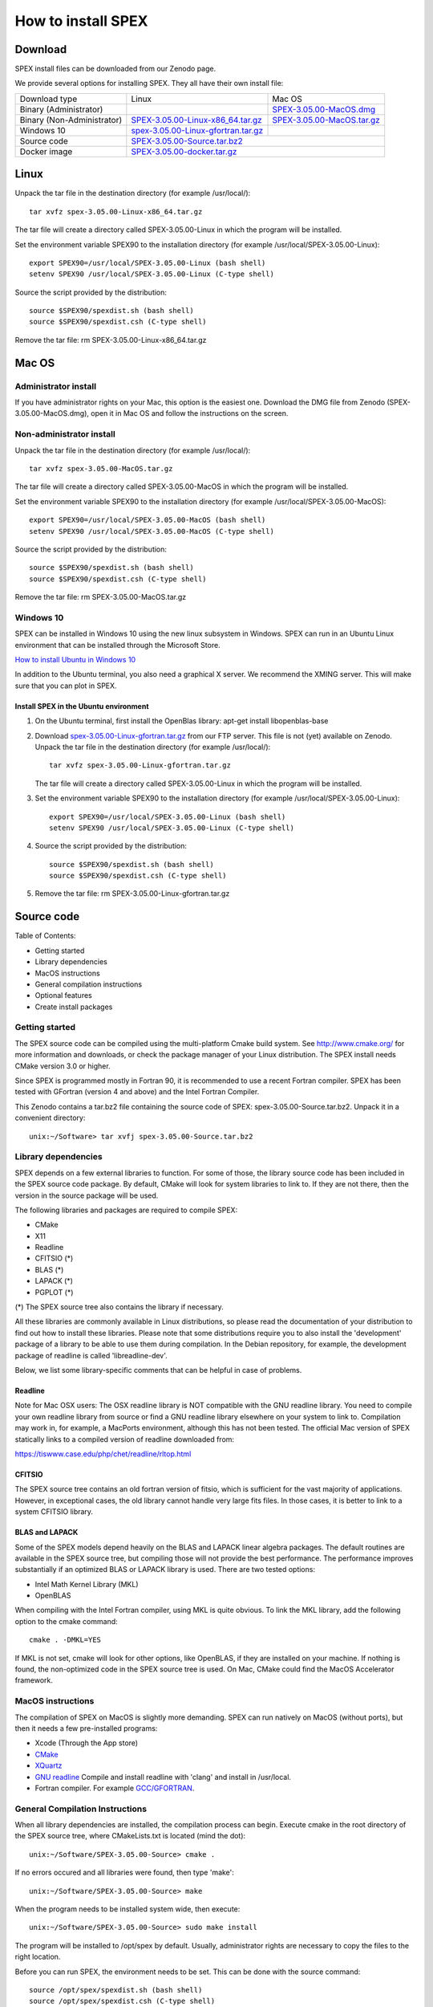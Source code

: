 .. _sec:install:

How to install SPEX
===================

  .. highlight:: none

Download
--------

SPEX install files can be downloaded from our Zenodo page.

We provide several options for installing SPEX. They all have their own install file:

+--------------------------+---------------------------------------------------------------------------------------------------------------------------+-----------------------------------------------------------------------------------------------------------+
|Download type	           |Linux	                                                                                                               |Mac OS                                                                                                     |
+--------------------------+---------------------------------------------------------------------------------------------------------------------------+-----------------------------------------------------------------------------------------------------------+
|Binary (Administrator)	   |	                                                                                                                       |`SPEX-3.05.00-MacOS.dmg <https://zenodo.org/record/2419563/files/spex-3.05.00-MacOS.dmg?download=1>`_      |
+--------------------------+---------------------------------------------------------------------------------------------------------------------------+-----------------------------------------------------------------------------------------------------------+
|Binary (Non-Administrator)|`SPEX-3.05.00-Linux-x86_64.tar.gz <https://zenodo.org/record/2419563/files/spex-3.05.00-Linux-x86_64.tar.gz?download=1>`_  |`SPEX-3.05.00-MacOS.tar.gz <https://zenodo.org/record/2419563/files/spex-3.05.00-MacOS.tar.gz?download=1>`_|
+--------------------------+---------------------------------------------------------------------------------------------------------------------------+-----------------------------------------------------------------------------------------------------------+
|Windows 10	           |`spex-3.05.00-Linux-gfortran.tar.gz <ftp://ftp.sron.nl/pub/jellep/spex/v3.05/spex-3.05.00-Linux-gfortran.tar.gz>`_         |	                                                                                                   |
+--------------------------+---------------------------------------------------------------------------------------------------------------------------+-----------------------------------------------------------------------------------------------------------+
|Source code	           |                    `SPEX-3.05.00-Source.tar.bz2 <https://zenodo.org/record/2419563/files/spex-3.05.00-Source.tar.bz2?download=1>`_                                                                                                    |
+--------------------------+---------------------------------------------------------------------------------------------------------------------------+-----------------------------------------------------------------------------------------------------------+
|Docker image	           |                    `SPEX-3.05.00-docker.tar.gz <https://zenodo.org/record/2419563/files/spex-3.05.00-docker.tar.gz?download=1>`_                                                                                                      |
+--------------------------+---------------------------------------------------------------------------------------------------------------------------+-----------------------------------------------------------------------------------------------------------+

Linux
-----

Unpack the tar file in the destination directory (for example /usr/local/):: 

    tar xvfz spex-3.05.00-Linux-x86_64.tar.gz

The tar file will create a directory called SPEX-3.05.00-Linux in which the program will be installed.

Set the environment variable SPEX90 to the installation directory (for example /usr/local/SPEX-3.05.00-Linux)::
 
    export SPEX90=/usr/local/SPEX-3.05.00-Linux (bash shell)
    setenv SPEX90 /usr/local/SPEX-3.05.00-Linux (C-type shell)

Source the script provided by the distribution::
 
    source $SPEX90/spexdist.sh (bash shell)
    source $SPEX90/spexdist.csh (C-type shell)

Remove the tar file: rm SPEX-3.05.00-Linux-x86_64.tar.gz


Mac OS
------

Administrator install
^^^^^^^^^^^^^^^^^^^^^

If you have administrator rights on your Mac, this option is the easiest one. Download the DMG file from Zenodo (SPEX-3.05.00-MacOS.dmg), 
open it in Mac OS and follow the instructions on the screen.

Non-administrator install
^^^^^^^^^^^^^^^^^^^^^^^^^

Unpack the tar file in the destination directory (for example /usr/local/):: 

    tar xvfz spex-3.05.00-MacOS.tar.gz

The tar file will create a directory called SPEX-3.05.00-MacOS in which the program will be installed.

Set the environment variable SPEX90 to the installation directory (for example /usr/local/SPEX-3.05.00-MacOS)::
 
    export SPEX90=/usr/local/SPEX-3.05.00-MacOS (bash shell)
    setenv SPEX90 /usr/local/SPEX-3.05.00-MacOS (C-type shell)

Source the script provided by the distribution::
 
    source $SPEX90/spexdist.sh (bash shell)
    source $SPEX90/spexdist.csh (C-type shell)

Remove the tar file: rm SPEX-3.05.00-MacOS.tar.gz

Windows 10
^^^^^^^^^^

SPEX can be installed in Windows 10 using the new linux subsystem in Windows. SPEX can run in an Ubuntu Linux 
environment that can be installed through the Microsoft Store.

`How to install Ubuntu in Windows 10 <https://tutorials.ubuntu.com/tutorial/tutorial-ubuntu-on-windows#0>`_

In addition to the Ubuntu terminal, you also need a graphical X server. We recommend the XMING server. 
This will make sure that you can plot in SPEX.

Install SPEX in the Ubuntu environment
""""""""""""""""""""""""""""""""""""""

1. On the Ubuntu terminal, first install the OpenBlas library: apt-get install libopenblas-base

2. Download `spex-3.05.00-Linux-gfortran.tar.gz <ftp://ftp.sron.nl/pub/jellep/spex/v3.05/spex-3.05.00-Linux-gfortran.tar.gz>`_ 
   from our FTP server. This file is not (yet) available on Zenodo.
   Unpack the tar file in the destination directory (for example /usr/local/):: 

       tar xvfz spex-3.05.00-Linux-gfortran.tar.gz

   The tar file will create a directory called SPEX-3.05.00-Linux in which the program will be installed.

3. Set the environment variable SPEX90 to the installation directory (for example /usr/local/SPEX-3.05.00-Linux)::
 
       export SPEX90=/usr/local/SPEX-3.05.00-Linux (bash shell)
       setenv SPEX90 /usr/local/SPEX-3.05.00-Linux (C-type shell)

4. Source the script provided by the distribution::
 
       source $SPEX90/spexdist.sh (bash shell)
       source $SPEX90/spexdist.csh (C-type shell)

5. Remove the tar file: rm SPEX-3.05.00-Linux-gfortran.tar.gz


Source code
-----------

Table of Contents:

- Getting started
- Library dependencies
- MacOS instructions
- General compilation instructions
- Optional features
- Create install packages

Getting started
^^^^^^^^^^^^^^^

The SPEX source code can be compiled using the multi-platform Cmake build system. See `<http://www.cmake.org/>`_ 
for more information and downloads, or check the package manager of your Linux distribution. The SPEX install 
needs CMake version 3.0 or higher.

Since SPEX is programmed mostly in Fortran 90, it is recommended to use a recent Fortran compiler. SPEX has 
been tested with GFortran (version 4 and above) and the Intel Fortran Compiler.

This Zenodo contains a tar.bz2 file containing the source code of SPEX: spex-3.05.00-Source.tar.bz2. Unpack it in a convenient directory::

    unix:~/Software> tar xvfj spex-3.05.00-Source.tar.bz2

Library dependencies
^^^^^^^^^^^^^^^^^^^^

SPEX depends on a few external libraries to function. For some of those, the library source code has been included 
in the SPEX source code package. By default, CMake will look for system libraries to link to. If they are not there, 
then the version in the source package will be used.

The following libraries and packages are required to compile SPEX:

- CMake
- X11
- Readline
- CFITSIO (*)
- BLAS (*)
- LAPACK (*)
- PGPLOT (*)

(*) The SPEX source tree also contains the library if necessary.

All these libraries are commonly available in Linux distributions, so please read the documentation of your distribution 
to find out how to install these libraries. Please note that some distributions require you to also install the 
'development' package of a library to be able to use them during compilation. In the Debian repository, for example, 
the development package of readline is called 'libreadline-dev'.

Below, we list some library-specific comments that can be helpful in case of problems.

Readline
""""""""

Note for Mac OSX users: The OSX readline library is NOT compatible with the GNU readline library. You need to compile 
your own readline library from source or find a GNU readline library elsewhere on your system to link to. Compilation 
may work in, for example, a MacPorts environment, although this has not been tested. The official Mac version of SPEX 
statically links to a compiled version of readline downloaded from:

`<https://tiswww.case.edu/php/chet/readline/rltop.html>`_

CFITSIO
"""""""

The SPEX source tree contains an old fortran version of fitsio, which is sufficient for the vast majority of applications. 
However, in exceptional cases, the old library cannot handle very large fits files. In those cases, it is better to link 
to a system CFITSIO library.

BLAS and LAPACK
"""""""""""""""

Some of the SPEX models depend heavily on the BLAS and LAPACK linear algebra packages. The default routines are available 
in the SPEX source tree, but compiling those will not provide the best performance. The performance improves substantially 
if an optimized BLAS or LAPACK library is used. There are two tested options:

- Intel Math Kernel Library (MKL)
- OpenBLAS

When compiling with the Intel Fortran compiler, using MKL is quite obvious. To link the MKL library, add the following 
option to the cmake command::

   cmake . -DMKL=YES

If MKL is not set, cmake will look for other options, like OpenBLAS, if they are installed on your machine. If nothing 
is found, the non-optimized code in the SPEX source tree is used. On Mac, CMake could find the MacOS Accelerator framework.

MacOS instructions
^^^^^^^^^^^^^^^^^^

The compilation of SPEX on MacOS is slightly more demanding. SPEX can run natively on MacOS (without ports), but then it 
needs a few pre-installed programs:

- Xcode (Through the App store)
- `CMake <https://cmake.org/download/>`_
- `XQuartz <https://www.xquartz.org/>`_
- `GNU readline <https://tiswww.case.edu/php/chet/readline/rltop.html>`_ Compile and install readline with 'clang' and install in /usr/local.
- Fortran compiler. For example `GCC/GFORTRAN <http://hpc.sourceforge.net/>`_.

General Compilation Instructions
^^^^^^^^^^^^^^^^^^^^^^^^^^^^^^^^

When all library dependencies are installed, the compilation process can begin. Execute cmake in the root directory of the SPEX source tree, 
where CMakeLists.txt is located (mind the dot)::

    unix:~/Software/SPEX-3.05.00-Source> cmake .

If no errors occured and all libraries were found, then type 'make'::

    unix:~/Software/SPEX-3.05.00-Source> make
    
When the program needs to be installed system wide, then execute::

    unix:~/Software/SPEX-3.05.00-Source> sudo make install
    
The program will be installed to /opt/spex by default. Usually, administrator rights are necessary to copy the files to the right location.

Before you can run SPEX, the environment needs to be set. This can be done with the source command::

    source /opt/spex/spexdist.sh (bash shell)
    source /opt/spex/spexdist.csh (C-type shell)
    
In case you used another prefix for the SPEX installation directory, you can find spexdist.sh or spexdist.csh in the prefix directory 
that you set. To load the SPEX environment automatically, add the relevant source line to your ~/.cshrc or ~/.bashrc file.

Optional features
^^^^^^^^^^^^^^^^^

There are several options that can be passed to CMake to influence the build process through the -D operator. Of course, 
all options can be combined in a single cmake call. See the cmake documentation and the CMakeLists.txt file for details.

Compiler selection
""""""""""""""""""

Select a different fortran compiler::

    unix:~/Software/SPEX-3.05.00-Source> cmake . -DCMAKE_Fortran_COMPILER=ifort

Install prefix
""""""""""""""

Install SPEX at a different location in the 'make install' step::

    unix:~/Software/SPEX-3.05.00-Source> cmake . -DCMAKE_INSTALL_PREFIX=/home/user/software

Force use of SPEX libraries
"""""""""""""""""""""""""""

The use of the SPEX libraries in the source tree can be forced::

    unix:~/Software/SPEX-3.05.00-Source> cmake . -DCFITSIO=YES -DPGPLOT=YES
    
The command above will compile these libraries from the SPEX source tree. See the CMakeLists.txt file for more options.

Docker
------

SPEX is written mostly in Fortran 90 and depends on a few system libraries. This makes it difficult to provide a few 
binary versions that will continue to run on multiple platforms over many years. Therefore, we have also created a 
Docker image for SPEX that can be run on the Docker platform, which is available for Linux, Mac OS and Windows.

Step 1: Download and install Docker on your computer
^^^^^^^^^^^^^^^^^^^^^^^^^^^^^^^^^^^^^^^^^^^^^^^^^^^^

To run a Docker image, please install Docker on your computer. See the `Docker website <https://www.docker.com/>`_ for details and look for the 
Docker Engine community edition. Once you have downloaded and installed Docker, you can continue with this tutorial.

Step 2: Download the SPEX docker image from Zenodo
^^^^^^^^^^^^^^^^^^^^^^^^^^^^^^^^^^^^^^^^^^^^^^^^^^

The SPEX Docker image is available on this Zenodo page as a tar.gz file. Please download the file called spex-[version]-docker.tar.gz, for example::

    spex-3.05.00-docker.tar.gz

Step 3: Import the SPEX image into Docker
^^^^^^^^^^^^^^^^^^^^^^^^^^^^^^^^^^^^^^^^^

Before you can run the docker file, it should be imported into the docker system. This can be done on the command line::

    user@linux:~> docker load -i spex-3.05.00-docker.tar.gz

The image will be named spexxray/spex with the tag 3.05.00 and can be found with the command::

    user@linux:~> docker images
    REPOSITORY TAG IMAGE ID CREATED SIZE
    spexxray/spex 3.05.00 0a0a0a0a0a0 1 minute ago 311MB

Step 4: Run SPEX on Docker
^^^^^^^^^^^^^^^^^^^^^^^^^^

Using the docker run command, the image can be executed and SPEX can be run in a so-called container. To enjoy all the 
capabilities of SPEX, two things need to be arranged in the docker run command: access to local directories and a graphical 
X11 connection. To arrange this, additional flags need to be specified on the command line.

Mounting local directories to the container
^^^^^^^^^^^^^^^^^^^^^^^^^^^^^^^^^^^^^^^^^^^

If you would like to mount your own home directory into the SPEX container such that you can use some spo and res files there 
or save the output files, then you need the following flags::

    -e LOCAL_USER_ID=`id -u $USER`
    -v /home/myusername:/home/user

The first flag arranges that the user in the container will have the same user ID as you. This will allow you to read and 
write to your home directory from within the container.

The second flag arranges that your true local home directory called /home/myusername is mounted to /home/user inside the SPEX container.

MAC users: Please note that on OSX your home directory is in /Users/myusername.

Arranging the X11 connection
^^^^^^^^^^^^^^^^^^^^^^^^^^^^

To make sure PGPLOT can connect to the X11 server on the host, we need to make a few connections from the container to the host machine. 
This is done with the following flags::

    -e DISPLAY=$DISPLAY
    -v /tmp/.X11-unix:/tmp/.X11-unix

The first flag sets the DISPLAY variable inside the container to the DISPLAY variable of the host machine. The second flag mounts the X11 
temporary directory of the host to the same directory inside the container.

MAC users: To use X11 on Mac, you need to install XQuartz (or a similar X11 server) and set it to 'Allow connections from network clients' 
in the XQuartz settings. In addition, the X server should be set to allow incoming connections from localhost on the command line::

    user@macos:~> xhost +127.0.0.1
    
Then the DISPLAY variable on the docker run line should be set to host.docker.internal:0

The complete docker run command
^^^^^^^^^^^^^^^^^^^^^^^^^^^^^^^

The full run commands for docker now look like below, where -w means that the container will start in working directory /home/user.

For Linux::

    docker run -it \
    -e DISPLAY=$DISPLAY \
    -e LOCAL_USER_ID=`id -u $USER` \
    -v /tmp/.X11-unix:/tmp/.X11-unix \
    -v /home/myusername:/home/user \
    -w /home/user \
    spexxray/spex:3.05.00

For Mac::

    docker run -it \
    -e DISPLAY=host.docker.internal:0 \
    -e LOCAL_USER_ID=`id -u $USER` \
    -v /tmp/.X11-unix:/tmp/.X11-unix \
    -v /Users/myusername:/home/user \
    -w /home/user \
    spexxray/spex:3.05.00
    
The docker run command above will provide you with a prompt that will allow you to run spex::

    user@linux:~> docker run -it -e DISPLAY=$DISPLAY -e LOCAL_USER_ID=`id -u $USER` \ 
    -v /tmp/.X11-unix:/tmp/.X11-unix -v /home/myusername:/home/user -w /home/user \
    spexxray/spex:3.05.00

    Welcome to the SPEX Docker Container!
    Just type 'spex' to start the program.
    user@0922f2e4ff85:~>

In this environment, you can just run spex or trafo::

    user@0922f2e4ff85:~> spex
    Welcome user to SPEX version 3.05.00

    NEW in this version of SPEX:
    11-06-2018 Added Ext_Rate column to new spo files
    18-12-2018 SPEX is now using the GPL license
    18-12-2018 Release of version 3.05.00

    SPEX>
    
